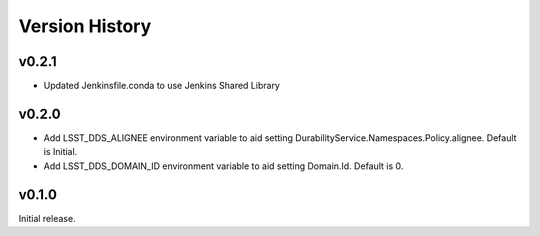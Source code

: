 .. py:currentmodule:: lsst.ts.ddsconfig

.. _lsst.ts.ddsconfig.version_history:

###############
Version History
###############

v0.2.1
======

* Updated Jenkinsfile.conda to use Jenkins Shared Library

v0.2.0
======
* Add LSST_DDS_ALIGNEE environment variable to aid setting DurabilityService.Namespaces.Policy.alignee. Default is Initial.
* Add LSST_DDS_DOMAIN_ID environment variable to aid setting Domain.Id. Default is 0.

v0.1.0
======
Initial release.
